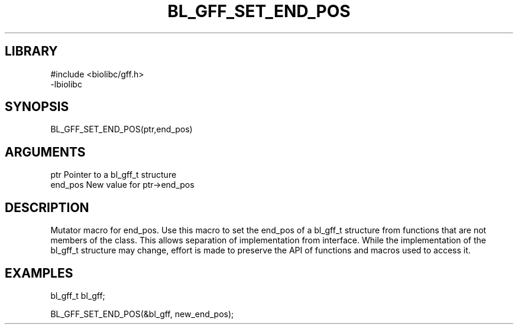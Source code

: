 \" Generated by /home/bacon/scripts/gen-get-set
.TH BL_GFF_SET_END_POS 3

.SH LIBRARY
.nf
.na
#include <biolibc/gff.h>
-lbiolibc
.ad
.fi

\" Convention:
\" Underline anything that is typed verbatim - commands, etc.
.SH SYNOPSIS
.PP
.nf 
.na
BL_GFF_SET_END_POS(ptr,end_pos)
.ad
.fi

.SH ARGUMENTS
.nf
.na
ptr              Pointer to a bl_gff_t structure
end_pos          New value for ptr->end_pos
.ad
.fi

.SH DESCRIPTION

Mutator macro for end_pos.  Use this macro to set the end_pos of
a bl_gff_t structure from functions that are not members of the class.
This allows separation of implementation from interface.  While the
implementation of the bl_gff_t structure may change, effort is made to
preserve the API of functions and macros used to access it.

.SH EXAMPLES

.nf
.na
bl_gff_t   bl_gff;

BL_GFF_SET_END_POS(&bl_gff, new_end_pos);
.ad
.fi

